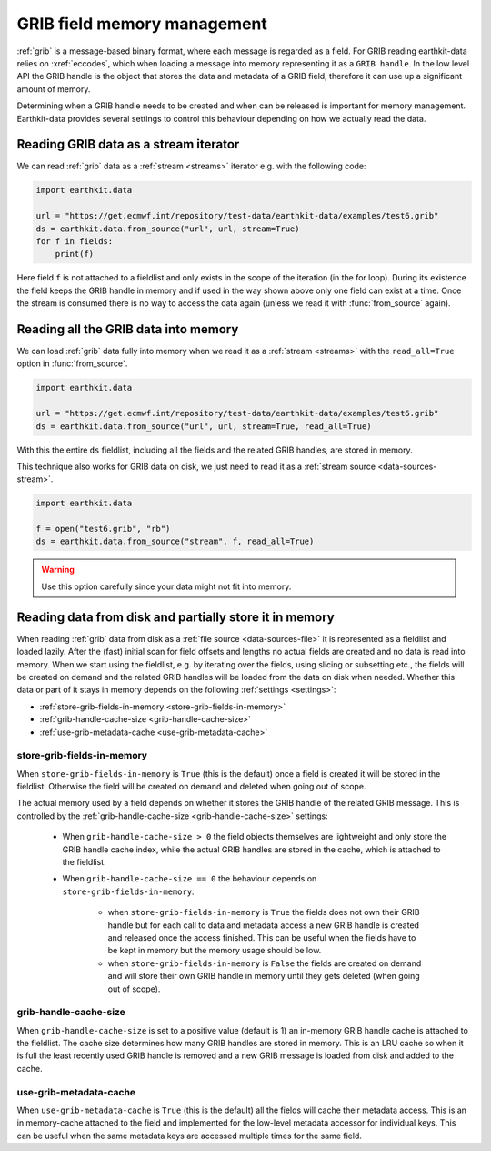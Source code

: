 .. _grib-caching:

GRIB field memory management
//////////////////////////////

:ref:`grib` is a message-based binary format, where each message is regarded as a field. For GRIB reading earthkit-data relies on :xref:`eccodes`, which when loading a message into memory representing it as a ``GRIB handle``. In the low level API the GRIB handle is the object that stores the data and metadata of a GRIB field, therefore it can use up a significant amount of memory.

Determining when a GRIB handle needs to be created and when can be released is important for memory management. Earthkit-data provides several settings to control this behaviour depending on how we actually read the data.

Reading GRIB data as a stream iterator
========================================

We can read :ref:`grib` data as a :ref:`stream <streams>` iterator e.g. with the following code:

.. code-block:: python

    import earthkit.data

    url = "https://get.ecmwf.int/repository/test-data/earthkit-data/examples/test6.grib"
    ds = earthkit.data.from_source("url", url, stream=True)
    for f in fields:
        print(f)

Here field ``f`` is not attached to a fieldlist and only exists in the scope of the iteration (in the for loop). During its existence the field keeps the GRIB handle in memory and if used in the way shown above only one field can exist at a time. Once the stream is consumed there is no way to access the data again (unless we read it with :func:`from_source` again).

Reading all the GRIB data into memory
========================================

We can load :ref:`grib` data fully into memory when we read it as a :ref:`stream <streams>` with the ``read_all=True`` option in :func:`from_source`.

.. code-block:: python

    import earthkit.data

    url = "https://get.ecmwf.int/repository/test-data/earthkit-data/examples/test6.grib"
    ds = earthkit.data.from_source("url", url, stream=True, read_all=True)

With this the entire ``ds`` fieldlist, including all the fields and the related GRIB handles, are stored in memory.

This technique also works for GRIB data on disk, we just need to read it as a :ref:`stream source <data-sources-stream>`.

.. code-block:: python

    import earthkit.data

    f = open("test6.grib", "rb")
    ds = earthkit.data.from_source("stream", f, read_all=True)

.. warning::

    Use this option carefully since your data might not fit into memory.

Reading data from disk and partially store it in memory
===========================================================

When reading :ref:`grib` data from disk as a :ref:`file source <data-sources-file>` it is represented as a fieldlist and loaded lazily. After the (fast) initial scan for field offsets and lengths no actual fields are created and no data is read into memory. When we start using the fieldlist, e.g. by iterating over the fields, using slicing or subsetting etc., the fields will be created on demand and the related GRIB handles will be loaded from the data on disk when needed. Whether this data or part of it stays in memory depends on the following :ref:`settings <settings>`:

- :ref:`store-grib-fields-in-memory <store-grib-fields-in-memory>`
- :ref:`grib-handle-cache-size <grib-handle-cache-size>`
- :ref:`use-grib-metadata-cache <use-grib-metadata-cache>`

.. _store-grib-fields-in-memory:

store-grib-fields-in-memory
++++++++++++++++++++++++++++

When ``store-grib-fields-in-memory`` is ``True`` (this is the default) once a field is created it will be stored in the fieldlist. Otherwise the field will be created on demand and deleted when going out of scope.

The actual memory used by a field depends on whether it stores the GRIB handle of the related GRIB message. This is controlled by the :ref:`grib-handle-cache-size <grib-handle-cache-size>` settings:

 - When ``grib-handle-cache-size > 0`` the field objects themselves are lightweight and only store the GRIB handle cache index, while the actual GRIB handles are stored in the cache, which is attached to the fieldlist.
 - When ``grib-handle-cache-size == 0`` the behaviour depends on ``store-grib-fields-in-memory``:

    - when ``store-grib-fields-in-memory`` is ``True`` the fields does not own their GRIB handle but for each call to data and metadata access a new GRIB handle is created and released once the access finished. This can be useful when the fields have to be kept in memory but the memory usage should be low.
    - when ``store-grib-fields-in-memory`` is ``False`` the fields are created on demand and will store their own GRIB handle in memory until they gets deleted (when going out of scope).


.. _grib-handle-cache-size:

grib-handle-cache-size
++++++++++++++++++++++++++++

When ``grib-handle-cache-size`` is set to a positive value (default is 1) an in-memory GRIB handle cache is attached to the fieldlist. The cache size determines how many GRIB handles are stored in memory. This is an LRU cache so when it is full the least recently used GRIB handle is removed and a new GRIB message is loaded from disk and added to the cache.


.. _use-grib-metadata-cache:

use-grib-metadata-cache
+++++++++++++++++++++++++++++++++++

When ``use-grib-metadata-cache`` is ``True`` (this is the default) all the fields will cache their metadata access. This is an in memory-cache attached to the field and implemented for the low-level metadata accessor for individual keys. This can be useful when the same metadata keys are accessed multiple times for the same field.
